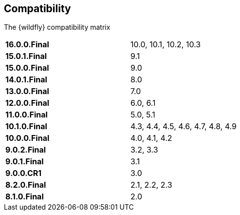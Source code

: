 ## Compatibility

The {wildfly} compatibility matrix

[cols="2*",width="60%"]
|===
| **16.0.0.Final**
| 10.0, 10.1, 10.2, 10.3

| **15.0.1.Final**
| 9.1

| **15.0.0.Final**
| 9.0

| **14.0.1.Final**
| 8.0

| **13.0.0.Final**
| 7.0

| **12.0.0.Final**
| 6.0, 6.1

| **11.0.0.Final**
| 5.0, 5.1

| **10.1.0.Final**
| 4.3, 4.4, 4.5, 4.6, 4.7, 4.8, 4.9

| **10.0.0.Final**
| 4.0, 4.1, 4.2

| **9.0.2.Final**
| 3.2, 3.3

| **9.0.1.Final**
| 3.1

| **9.0.0.CR1**
| 3.0

| **8.2.0.Final**
| 2.1, 2.2, 2.3

| **8.1.0.Final**
| 2.0
|===
